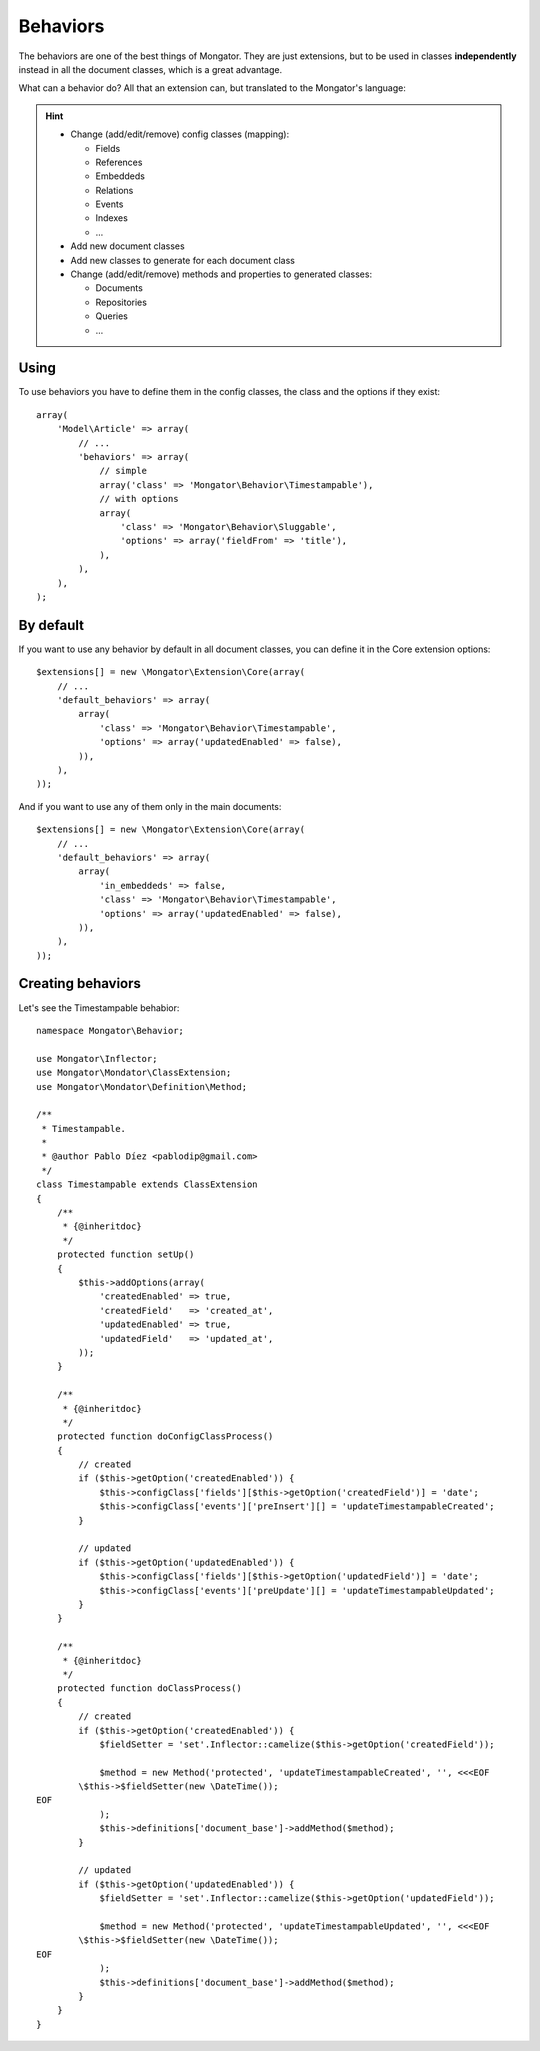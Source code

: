 Behaviors
=========

The behaviors are one of the best things of Mongator. They are just extensions,
but to be used in classes **independently** instead in all the document classes,
which is a great advantage.

What can a behavior do? All that an extension can, but translated to the
Mongator's language:

.. hint::
  * Change (add/edit/remove) config classes (mapping):

    * Fields
    * References
    * Embeddeds
    * Relations
    * Events
    * Indexes
    * ...

  * Add new document classes
  * Add new classes to generate for each document class
  * Change (add/edit/remove) methods and properties to generated classes:

    * Documents
    * Repositories
    * Queries
    * ...

Using
-----

To use behaviors you have to define them in the config classes, the class and
the options if they exist::

    array(
        'Model\Article' => array(
            // ...
            'behaviors' => array(
                // simple
                array('class' => 'Mongator\Behavior\Timestampable'),
                // with options
                array(
                    'class' => 'Mongator\Behavior\Sluggable',
                    'options' => array('fieldFrom' => 'title'),
                ),
            ),
        ),
    );

By default
----------

If you want to use any behavior by default in all document classes, you can
define it in the Core extension options::

    $extensions[] = new \Mongator\Extension\Core(array(
        // ...
        'default_behaviors' => array(
            array(
                'class' => 'Mongator\Behavior\Timestampable',
                'options' => array('updatedEnabled' => false),
            )),
        ),
    ));

And if you want to use any of them only in the main documents::

    $extensions[] = new \Mongator\Extension\Core(array(
        // ...
        'default_behaviors' => array(
            array(
                'in_embeddeds' => false,
                'class' => 'Mongator\Behavior\Timestampable',
                'options' => array('updatedEnabled' => false),
            )),
        ),
    ));

Creating behaviors
------------------

Let's see the Timestampable behabior::

    namespace Mongator\Behavior;

    use Mongator\Inflector;
    use Mongator\Mondator\ClassExtension;
    use Mongator\Mondator\Definition\Method;

    /**
     * Timestampable.
     *
     * @author Pablo Díez <pablodip@gmail.com>
     */
    class Timestampable extends ClassExtension
    {
        /**
         * {@inheritdoc}
         */
        protected function setUp()
        {
            $this->addOptions(array(
                'createdEnabled' => true,
                'createdField'   => 'created_at',
                'updatedEnabled' => true,
                'updatedField'   => 'updated_at',
            ));
        }

        /**
         * {@inheritdoc}
         */
        protected function doConfigClassProcess()
        {
            // created
            if ($this->getOption('createdEnabled')) {
                $this->configClass['fields'][$this->getOption('createdField')] = 'date';
                $this->configClass['events']['preInsert'][] = 'updateTimestampableCreated';
            }

            // updated
            if ($this->getOption('updatedEnabled')) {
                $this->configClass['fields'][$this->getOption('updatedField')] = 'date';
                $this->configClass['events']['preUpdate'][] = 'updateTimestampableUpdated';
            }
        }

        /**
         * {@inheritdoc}
         */
        protected function doClassProcess()
        {
            // created
            if ($this->getOption('createdEnabled')) {
                $fieldSetter = 'set'.Inflector::camelize($this->getOption('createdField'));

                $method = new Method('protected', 'updateTimestampableCreated', '', <<<EOF
            \$this->$fieldSetter(new \DateTime());
    EOF
                );
                $this->definitions['document_base']->addMethod($method);
            }

            // updated
            if ($this->getOption('updatedEnabled')) {
                $fieldSetter = 'set'.Inflector::camelize($this->getOption('updatedField'));

                $method = new Method('protected', 'updateTimestampableUpdated', '', <<<EOF
            \$this->$fieldSetter(new \DateTime());
    EOF
                );
                $this->definitions['document_base']->addMethod($method);
            }
        }
    }
